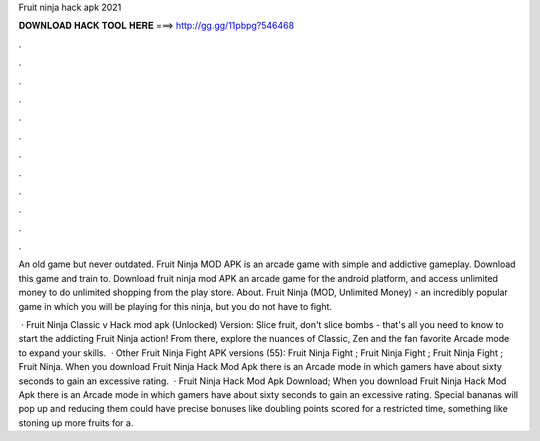Fruit ninja hack apk 2021



𝐃𝐎𝐖𝐍𝐋𝐎𝐀𝐃 𝐇𝐀𝐂𝐊 𝐓𝐎𝐎𝐋 𝐇𝐄𝐑𝐄 ===> http://gg.gg/11pbpg?546468



.



.



.



.



.



.



.



.



.



.



.



.

An old game but never outdated. Fruit Ninja MOD APK is an arcade game with simple and addictive gameplay. Download this game and train to. Download fruit ninja mod APK an arcade game for the android platform, and access unlimited money to do unlimited shopping from the play store. About. Fruit Ninja (MOD, Unlimited Money) - an incredibly popular game in which you will be playing for this ninja, but you do not have to fight.

 · Fruit Ninja Classic v Hack mod apk (Unlocked) Version: Slice fruit, don't slice bombs - that's all you need to know to start the addicting Fruit Ninja action! From there, explore the nuances of Classic, Zen and the fan favorite Arcade mode to expand your skills.  · Other Fruit Ninja Fight APK versions (55): Fruit Ninja Fight ; Fruit Ninja Fight ; Fruit Ninja Fight ; Fruit Ninja. When you download Fruit Ninja Hack Mod Apk there is an Arcade mode in which gamers have about sixty seconds to gain an excessive rating.  · Fruit Ninja Hack Mod Apk Download; When you download Fruit Ninja Hack Mod Apk there is an Arcade mode in which gamers have about sixty seconds to gain an excessive rating. Special bananas will pop up and reducing them could have precise bonuses like doubling points scored for a restricted time, something like stoning up more fruits for a.
